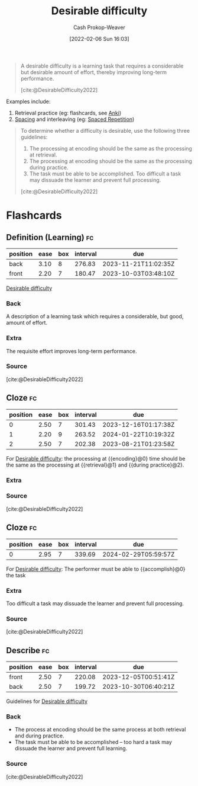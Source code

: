 :PROPERTIES:
:ROAM_REFS: [cite:@DesirableDifficulty2022]
:ID:       89eb6adc-d8f8-4033-bc46-7fed725c3c01
:LAST_MODIFIED: [2023-06-08 Thu 09:27]
:END:
#+title: Desirable difficulty
#+hugo_custom_front_matter: :slug "89eb6adc-d8f8-4033-bc46-7fed725c3c01"
#+author: Cash Prokop-Weaver
#+date: [2022-02-06 Sun 16:03]
#+filetags: :concept:
 
#+begin_quote
A desirable difficulty is a learning task that requires a considerable but desirable amount of effort, thereby improving long-term performance.

[cite:@DesirableDifficulty2022]
#+end_quote

Examples include:

1. Retrieval practice (eg: flashcards, see [[id:6472f018-ab80-4c73-b973-adb8417939db][Anki]])
2. [[id:37699e33-fccb-43bf-ab4b-ca9e74a03510][Spacing]] and interleaving (eg: [[id:a72eecfc-c64a-438a-ae26-d18c5725cd5c][Spaced Repetition]])

#+begin_quote
To determine whether a difficulty is desirable, use the following three guidelines:

1. The processing at encoding should be the same as the processing at retrieval.
2. The processing at encoding should be the same as the processing during practice.
3. The task must be able to be accomplished. Too difficult a task may dissuade the learner and prevent full processing.

[cite:@DesirableDifficulty2022]
#+end_quote


* Flashcards
:PROPERTIES:
:ANKI_DECK: Default
:END:
** Definition (Learning) :fc:
:PROPERTIES:
:ID:       fafca0dd-2213-4ceb-ad65-7d1e959ff836
:ANKI_NOTE_ID: 1657998953503
:FC_CREATED: 2022-07-16T19:15:53Z
:FC_TYPE:  double
:END:
:REVIEW_DATA:
| position | ease | box | interval | due                  |
|----------+------+-----+----------+----------------------|
| back     | 3.10 |   8 |   276.83 | 2023-11-21T11:02:35Z |
| front    | 2.20 |   7 |   180.47 | 2023-10-03T03:48:10Z |
:END:
[[id:89eb6adc-d8f8-4033-bc46-7fed725c3c01][Desirable difficulty]]
*** Back
A description of a learning task which requires a considerable, but good, amount of effort.
*** Extra
The requisite effort improves long-term performance.
*** Source
[cite:@DesirableDifficulty2022]

** Cloze :fc:
:PROPERTIES:
:ID:       402a741a-76d0-4f56-911b-f3bffdb1abb5
:ANKI_NOTE_ID: 1657998954152
:FC_CREATED: 2022-07-16T19:15:54Z
:FC_TYPE:  cloze
:FC_CLOZE_MAX: 3
:FC_CLOZE_TYPE: deletion
:END:
:REVIEW_DATA:
| position | ease | box | interval | due                  |
|----------+------+-----+----------+----------------------|
|        0 | 2.50 |   7 |   301.43 | 2023-12-16T01:17:38Z |
|        1 | 2.20 |   9 |   263.52 | 2024-01-22T10:19:32Z |
|        2 | 2.50 |   7 |   202.38 | 2023-08-21T01:23:58Z |
:END:

For [[id:89eb6adc-d8f8-4033-bc46-7fed725c3c01][Desirable difficulty]]: the processing at {{encoding}@0} time should be the same as the processing at {{retrieval}@1} and {{during practice}@2}.

*** Extra

*** Source
[cite:@DesirableDifficulty2022]

** Cloze :fc:
:PROPERTIES:
:ID:       eb04ffc9-0991-4160-aac1-ca27389c309f
:ANKI_NOTE_ID: 1657998954625
:FC_CREATED: 2022-07-16T19:15:54Z
:FC_TYPE:  cloze
:FC_CLOZE_MAX: 1
:FC_CLOZE_TYPE: deletion
:END:
:REVIEW_DATA:
| position | ease | box | interval | due                  |
|----------+------+-----+----------+----------------------|
|        0 | 2.95 |   7 |   339.69 | 2024-02-29T05:59:57Z |
:END:
For [[id:89eb6adc-d8f8-4033-bc46-7fed725c3c01][Desirable difficulty]]: The performer must be able to {{accomplish}@0} the task
*** Extra
Too difficult a task may dissuade the learner and prevent full processing.
*** Source
[cite:@DesirableDifficulty2022]

** Describe :fc:
:PROPERTIES:
:ID:       38b63154-0479-4ef3-8fe2-16cb21024e41
:ANKI_NOTE_ID: 1657998955375
:FC_CREATED: 2022-07-16T19:15:55Z
:FC_TYPE:  double
:END:
:REVIEW_DATA:
| position | ease | box | interval | due                  |
|----------+------+-----+----------+----------------------|
| front    | 2.50 |   7 |   220.08 | 2023-12-05T00:51:41Z |
| back     | 2.50 |   7 |   199.72 | 2023-10-30T06:40:21Z |
:END:
Guidelines for [[id:89eb6adc-d8f8-4033-bc46-7fed725c3c01][Desirable difficulty]]
*** Back
- The process at encoding should be the same process at both retrieval and during practice.
- The task must be able to be accomplished -- too hard a task may dissuade the learner and prevent full learning.
*** Source
[cite:@DesirableDifficulty2022]
#+print_bibliography: